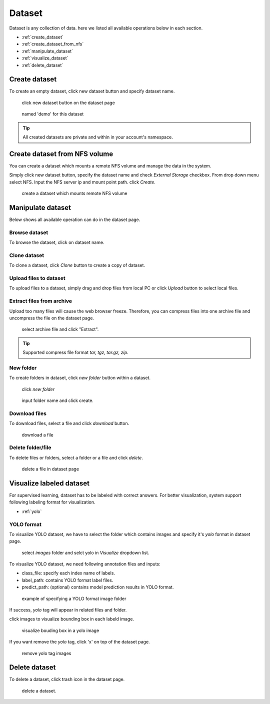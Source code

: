 ########
Dataset
########

Dataset is any collection of data. here we listed all available operations below in each section.

* :ref:`create_dataset`
* :ref:`create_dataset_from_nfs`
* :ref:`manipulate_dataset`
* :ref:`visualize_dataset`
* :ref:`delete_dataset`

.. _create_dataset:

Create dataset
==============

To create an empty dataset, click new dataset button and specify dataset name.

.. figure:: ../_static/dataset/new_dataset.png

  click new dataset button on the dataset page

.. figure:: ../_static/dataset/new_dataset_modal.png

  named 'demo' for this dataset


.. tip::

  All created datasets are private and within in your account's namespace.


.. _create_dataset_from_nfs:

Create dataset from NFS volume
==============================

You can create a dataset which mounts a remote NFS volume and manage the data in the system.

Simply click new dataset button, specify the dataset name and check *External Storage* checkbox. From drop down menu select NFS.
Input the NFS server ip and mount point path. click *Create*.

.. figure:: ../_static/dataset/nfs_dataset.png

  create a dataset which mounts remote NFS volume


.. _manipulate_dataset:

Manipulate dataset
==================

Below shows all available operation can do in the dataset page.

Browse dataset
--------------

To browse the dataset, click on dataset name.

.. image:: ../_static/dataset/browse_dataset.png

Clone dataset
-------------

To clone a dataset, click *Clone* button to create a copy of dataset.

.. image:: ../_static/dataset/clone_dataset.png

Upload files to dataset
-----------------------

To upload files to a dataset, simply drag and drop files from local PC or click *Upload* button to select local files.

.. image:: ../_static/dataset/upload_dataset.png


Extract files from archive
---------------------------

Upload too many files will cause the web browser freeze. Therefore, you can compress files into one archive file and uncompress the file on the dataset page.


.. figure:: ../_static/dataset/extract_dataset.png

  select archive file and click "Extract".

.. tip::

  Supported compress file format *tar, tgz, tar.gz, zip.*


New folder
-----------

To create folders in dataset, click *new folder* button within a dataset.

.. figure:: ../_static/dataset/new_folder_dataset0.png

  click *new folder*

.. figure:: ../_static/dataset/new_folder_dataset.png

  input folder name and click create.


Download files
--------------

To download files, select a file and click *download* button.

.. figure:: ../_static/dataset/download_dataset.png

  download a file


Delete folder/file
------------------

To delete files or folders, select a folder or a file and click *delete*.

.. figure:: ../_static/dataset/delete_file_dataset.png

  delete a file in dataset page

.. _visualize_dataset:

Visualize labeled dataset
=========================

For supervised learning, dataset has to be labeled with correct answers. For better visualization, system support following labeling format for visualization.

* :ref:`yolo`

.. _yolo:

YOLO format
-----------

To visualize YOLO dataset, we have to select the folder which contains images and specify it's *yolo* format in dataset page.

.. figure:: ../_static/dataset/yolo1.jpg

  select *images* folder and selct yolo in *Visualize* dropdown list.


To visualize YOLO dataset, we need following annotation files and inputs:

* class_file: specify each index name of labels.
* label_path: contains YOLO format label files.
* predict_path: (optional) contains model prediction results in YOLO format.

.. figure:: ../_static/dataset/yolo2.jpg
  :width: 300

  example of specifying a YOLO format image folder

If success, *yolo* tag will appear in related files and folder.

click images to visualize bounding box in each labeld image.

.. figure:: ../_static/dataset/yolo3.png

  visualize bouding box in a yolo image

If you want remove the *yolo* tag, click 'x' on top of the dataset page.

.. figure:: ../_static/dataset/visualize_dataset_remove.png

  remove yolo tag images

.. _delete_dataset:

Delete dataset
==============

To delete a dataset, click trash icon in the dataset page.

.. figure:: ../_static/dataset/delete_dataset.png

  delete a dataset.